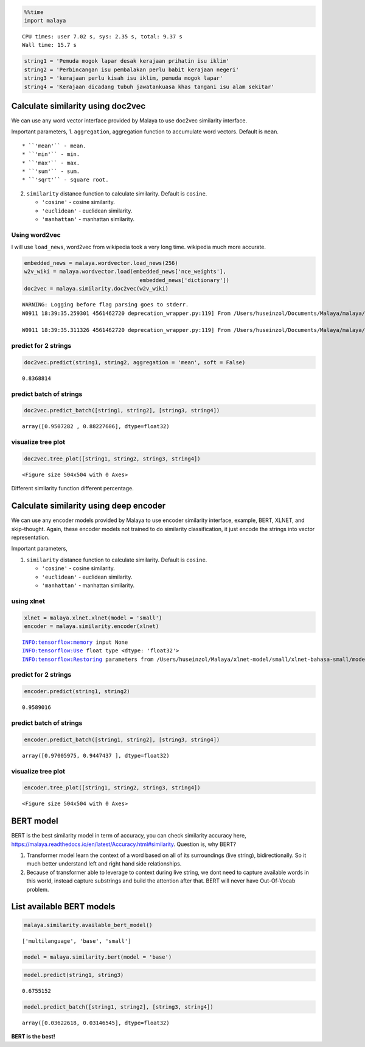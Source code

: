 
.. code:: ipython3

    %%time
    import malaya


.. parsed-literal::

    CPU times: user 7.02 s, sys: 2.35 s, total: 9.37 s
    Wall time: 15.7 s


.. code:: ipython3

    string1 = 'Pemuda mogok lapar desak kerajaan prihatin isu iklim'
    string2 = 'Perbincangan isu pembalakan perlu babit kerajaan negeri'
    string3 = 'kerajaan perlu kisah isu iklim, pemuda mogok lapar'
    string4 = 'Kerajaan dicadang tubuh jawatankuasa khas tangani isu alam sekitar'

Calculate similarity using doc2vec
----------------------------------

We can use any word vector interface provided by Malaya to use doc2vec
similarity interface.

Important parameters, 1. ``aggregation``, aggregation function to
accumulate word vectors. Default is ``mean``.

::

   * ``'mean'`` - mean.
   * ``'min'`` - min.
   * ``'max'`` - max.
   * ``'sum'`` - sum.
   * ``'sqrt'`` - square root.

2. ``similarity`` distance function to calculate similarity. Default is
   ``cosine``.

   -  ``'cosine'`` - cosine similarity.
   -  ``'euclidean'`` - euclidean similarity.
   -  ``'manhattan'`` - manhattan similarity.

Using word2vec
^^^^^^^^^^^^^^

I will use ``load_news``, word2vec from wikipedia took a very long time.
wikipedia much more accurate.

.. code:: ipython3

    embedded_news = malaya.wordvector.load_news(256)
    w2v_wiki = malaya.wordvector.load(embedded_news['nce_weights'],
                                        embedded_news['dictionary'])
    doc2vec = malaya.similarity.doc2vec(w2v_wiki)


.. parsed-literal::

    WARNING: Logging before flag parsing goes to stderr.
    W0911 18:39:35.259301 4561462720 deprecation_wrapper.py:119] From /Users/huseinzol/Documents/Malaya/malaya/wordvector.py:85: The name tf.placeholder is deprecated. Please use tf.compat.v1.placeholder instead.
    
    W0911 18:39:35.311326 4561462720 deprecation_wrapper.py:119] From /Users/huseinzol/Documents/Malaya/malaya/wordvector.py:96: The name tf.InteractiveSession is deprecated. Please use tf.compat.v1.InteractiveSession instead.
    


predict for 2 strings
^^^^^^^^^^^^^^^^^^^^^

.. code:: ipython3

    doc2vec.predict(string1, string2, aggregation = 'mean', soft = False)




.. parsed-literal::

    0.8368814



predict batch of strings
^^^^^^^^^^^^^^^^^^^^^^^^

.. code:: ipython3

    doc2vec.predict_batch([string1, string2], [string3, string4])




.. parsed-literal::

    array([0.9507282 , 0.88227606], dtype=float32)



visualize tree plot
^^^^^^^^^^^^^^^^^^^

.. code:: ipython3

    doc2vec.tree_plot([string1, string2, string3, string4])



.. parsed-literal::

    <Figure size 504x504 with 0 Axes>



.. image:: load-similarity_files/load-similarity_10_1.png


Different similarity function different percentage.

Calculate similarity using deep encoder
---------------------------------------

We can use any encoder models provided by Malaya to use encoder
similarity interface, example, BERT, XLNET, and skip-thought. Again,
these encoder models not trained to do similarity classification, it
just encode the strings into vector representation.

Important parameters,

1. ``similarity`` distance function to calculate similarity. Default is
   ``cosine``.

   -  ``'cosine'`` - cosine similarity.
   -  ``'euclidean'`` - euclidean similarity.
   -  ``'manhattan'`` - manhattan similarity.

using xlnet
^^^^^^^^^^^

.. code:: ipython3

    xlnet = malaya.xlnet.xlnet(model = 'small')
    encoder = malaya.similarity.encoder(xlnet)


.. parsed-literal::

    INFO:tensorflow:memory input None
    INFO:tensorflow:Use float type <dtype: 'float32'>
    INFO:tensorflow:Restoring parameters from /Users/huseinzol/Malaya/xlnet-model/small/xlnet-bahasa-small/model.ckpt


predict for 2 strings
^^^^^^^^^^^^^^^^^^^^^

.. code:: ipython3

    encoder.predict(string1, string2)




.. parsed-literal::

    0.9589016



predict batch of strings
^^^^^^^^^^^^^^^^^^^^^^^^

.. code:: ipython3

    encoder.predict_batch([string1, string2], [string3, string4])




.. parsed-literal::

    array([0.97005975, 0.9447437 ], dtype=float32)



visualize tree plot
^^^^^^^^^^^^^^^^^^^

.. code:: ipython3

    encoder.tree_plot([string1, string2, string3, string4])



.. parsed-literal::

    <Figure size 504x504 with 0 Axes>



.. image:: load-similarity_files/load-similarity_20_1.png


BERT model
----------

BERT is the best similarity model in term of accuracy, you can check
similarity accuracy here,
https://malaya.readthedocs.io/en/latest/Accuracy.html#similarity.
Question is, why BERT?

1. Transformer model learn the context of a word based on all of its
   surroundings (live string), bidirectionally. So it much better
   understand left and right hand side relationships.
2. Because of transformer able to leverage to context during live
   string, we dont need to capture available words in this world,
   instead capture substrings and build the attention after that. BERT
   will never have Out-Of-Vocab problem.

List available BERT models
--------------------------

.. code:: ipython3

    malaya.similarity.available_bert_model()




.. parsed-literal::

    ['multilanguage', 'base', 'small']



.. code:: ipython3

    model = malaya.similarity.bert(model = 'base')

.. code:: ipython3

    model.predict(string1, string3)




.. parsed-literal::

    0.6755152



.. code:: ipython3

    model.predict_batch([string1, string2], [string3, string4])




.. parsed-literal::

    array([0.03622618, 0.03146545], dtype=float32)



**BERT is the best!**
